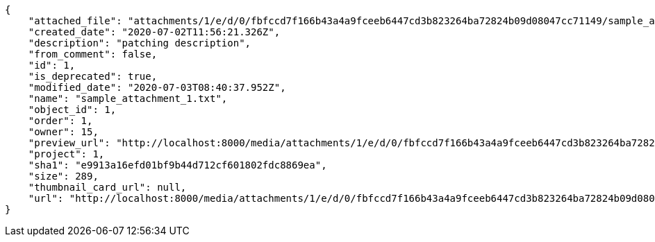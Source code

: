 [source,json]
----
{
    "attached_file": "attachments/1/e/d/0/fbfccd7f166b43a4a9fceeb6447cd3b823264ba72824b09d08047cc71149/sample_attachment_1.txt",
    "created_date": "2020-07-02T11:56:21.326Z",
    "description": "patching description",
    "from_comment": false,
    "id": 1,
    "is_deprecated": true,
    "modified_date": "2020-07-03T08:40:37.952Z",
    "name": "sample_attachment_1.txt",
    "object_id": 1,
    "order": 1,
    "owner": 15,
    "preview_url": "http://localhost:8000/media/attachments/1/e/d/0/fbfccd7f166b43a4a9fceeb6447cd3b823264ba72824b09d08047cc71149/sample_attachment_1.txt",
    "project": 1,
    "sha1": "e9913a16efd01bf9b44d712cf601802fdc8869ea",
    "size": 289,
    "thumbnail_card_url": null,
    "url": "http://localhost:8000/media/attachments/1/e/d/0/fbfccd7f166b43a4a9fceeb6447cd3b823264ba72824b09d08047cc71149/sample_attachment_1.txt"
}
----
